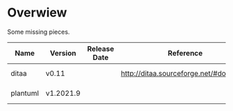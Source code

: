* Overwiew
Some missing pieces.

| Name     | Version   | Release Date | Reference                              | Notes             |
|----------+-----------+--------------+----------------------------------------+-------------------|
| ditaa    | v0.11     |              | [[http://ditaa.sourceforge.net/#download]] | Get from homebrew |
| plantuml | v1.2021.9 |              |                                        | Get from homebrew |
